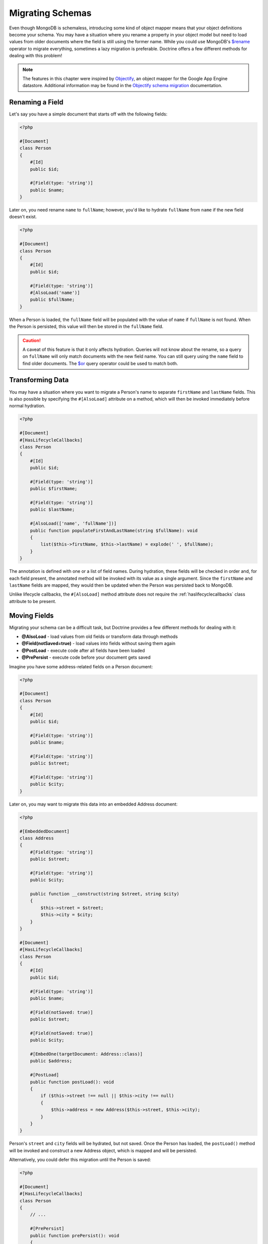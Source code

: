 Migrating Schemas
=================

Even though MongoDB is schemaless, introducing some kind of object mapper means
that your object definitions become your schema. You may have a situation where
you rename a property in your object model but need to load values from older
documents where the field is still using the former name. While you could use
MongoDB's `$rename`_ operator to migrate everything, sometimes a lazy migration
is preferable. Doctrine offers a few different methods for dealing with this
problem!

.. note::

    The features in this chapter were inspired by `Objectify`_, an object mapper
    for the Google App Engine datastore. Additional information may be found in
    the `Objectify schema migration`_ documentation.

Renaming a Field
----------------

Let's say you have a simple document that starts off with the following fields:

.. code-block:: php

    <?php

    #[Document]
    class Person
    {
        #[Id]
        public $id;

        #[Field(type: 'string')]
        public $name;
    }

Later on, you need rename ``name`` to ``fullName``; however, you'd like to
hydrate ``fullName`` from ``name`` if the new field doesn't exist.

.. code-block:: php

    <?php

    #[Document]
    class Person
    {
        #[Id]
        public $id;

        #[Field(type: 'string')]
        #[AlsoLoad('name')]
        public $fullName;
    }

When a Person is loaded, the ``fullName`` field will be populated with the value
of ``name`` if ``fullName`` is not found. When the Person is persisted, this
value will then be stored in the ``fullName`` field.

.. caution::

    A caveat of this feature is that it only affects hydration. Queries will not
    know about the rename, so a query on ``fullName`` will only match documents
    with the new field name. You can still query using the ``name`` field to
    find older documents. The `$or`_ query operator could be used to match both.

Transforming Data
-----------------

You may have a situation where you want to migrate a Person's name to separate
``firstName`` and ``lastName`` fields. This is also possible by specifying the
``#[AlsoLoad]`` attribute on a method, which will then be invoked immediately
before normal hydration.

.. code-block:: php

    <?php

    #[Document]
    #[HasLifecycleCallbacks]
    class Person
    {
        #[Id]
        public $id;

        #[Field(type: 'string')]
        public $firstName;

        #[Field(type: 'string')]
        public $lastName;

        #[AlsoLoad(['name', 'fullName'])]
        public function populateFirstAndLastName(string $fullName): void
        {
            list($this->firstName, $this->lastName) = explode(' ', $fullName);
        }
    }

The annotation is defined with one or a list of field names. During hydration,
these fields will be checked in order and, for each field present, the annotated
method will be invoked with its value as a single argument. Since the
``firstName`` and ``lastName`` fields are mapped, they would then be updated
when the Person was persisted back to MongoDB.

Unlike lifecycle callbacks, the ``#[AlsoLoad]`` method attribute does not require
the  :ref:`haslifecyclecallbacks` class attribute to be present.

Moving Fields
-------------

Migrating your schema can be a difficult task, but Doctrine provides a few
different methods for dealing with it:

-  **@AlsoLoad** - load values from old fields or transform data through methods
-  **@Field(notSaved=true)** - load values into fields without saving them again
-  **@PostLoad** - execute code after all fields have been loaded
-  **@PrePersist** - execute code before your document gets saved

Imagine you have some address-related fields on a Person document:

.. code-block:: php

    <?php

    #[Document]
    class Person
    {
        #[Id]
        public $id;

        #[Field(type: 'string')]
        public $name;

        #[Field(type: 'string')]
        public $street;

        #[Field(type: 'string')]
        public $city;
    }

Later on, you may want to migrate this data into an embedded Address document:

.. code-block:: php

    <?php

    #[EmbeddedDocument]
    class Address
    {
        #[Field(type: 'string')]
        public $street;

        #[Field(type: 'string')]
        public $city;

        public function __construct(string $street, string $city)
        {
            $this->street = $street;
            $this->city = $city;
        }
    }

    #[Document]
    #[HasLifecycleCallbacks]
    class Person
    {
        #[Id]
        public $id;

        #[Field(type: 'string')]
        public $name;

        #[Field(notSaved: true)]
        public $street;

        #[Field(notSaved: true)]
        public $city;

        #[EmbedOne(targetDocument: Address::class)]
        public $address;

        #[PostLoad]
        public function postLoad(): void
        {
            if ($this->street !== null || $this->city !== null)
            {
                $this->address = new Address($this->street, $this->city);
            }
        }
    }

Person's ``street`` and ``city`` fields will be hydrated, but not saved. Once
the Person has loaded, the ``postLoad()`` method will be invoked and construct
a new Address object, which is mapped and will be persisted.

Alternatively, you could defer this migration until the Person is saved:

.. code-block:: php

    <?php

    #[Document]
    #[HasLifecycleCallbacks]
    class Person
    {
        // ...

        #[PrePersist]
        public function prePersist(): void
        {
            if ($this->street !== null || $this->city !== null)
            {
                $this->address = new Address($this->street, $this->city);
            }
        }
    }

The :ref:`haslifecyclecallbacks` attribute must be present on the class in
which the method is declared for the lifecycle callback to be registered.

.. _`$rename`: https://docs.mongodb.com/manual/reference/operator/update/rename/
.. _`Objectify`: https://github.com/objectify/objectify
.. _`Objectify schema migration`: https://github.com/objectify/objectify/wiki/SchemaMigration
.. _`$or`: https://docs.mongodb.com/manual/reference/operator/query/or/
